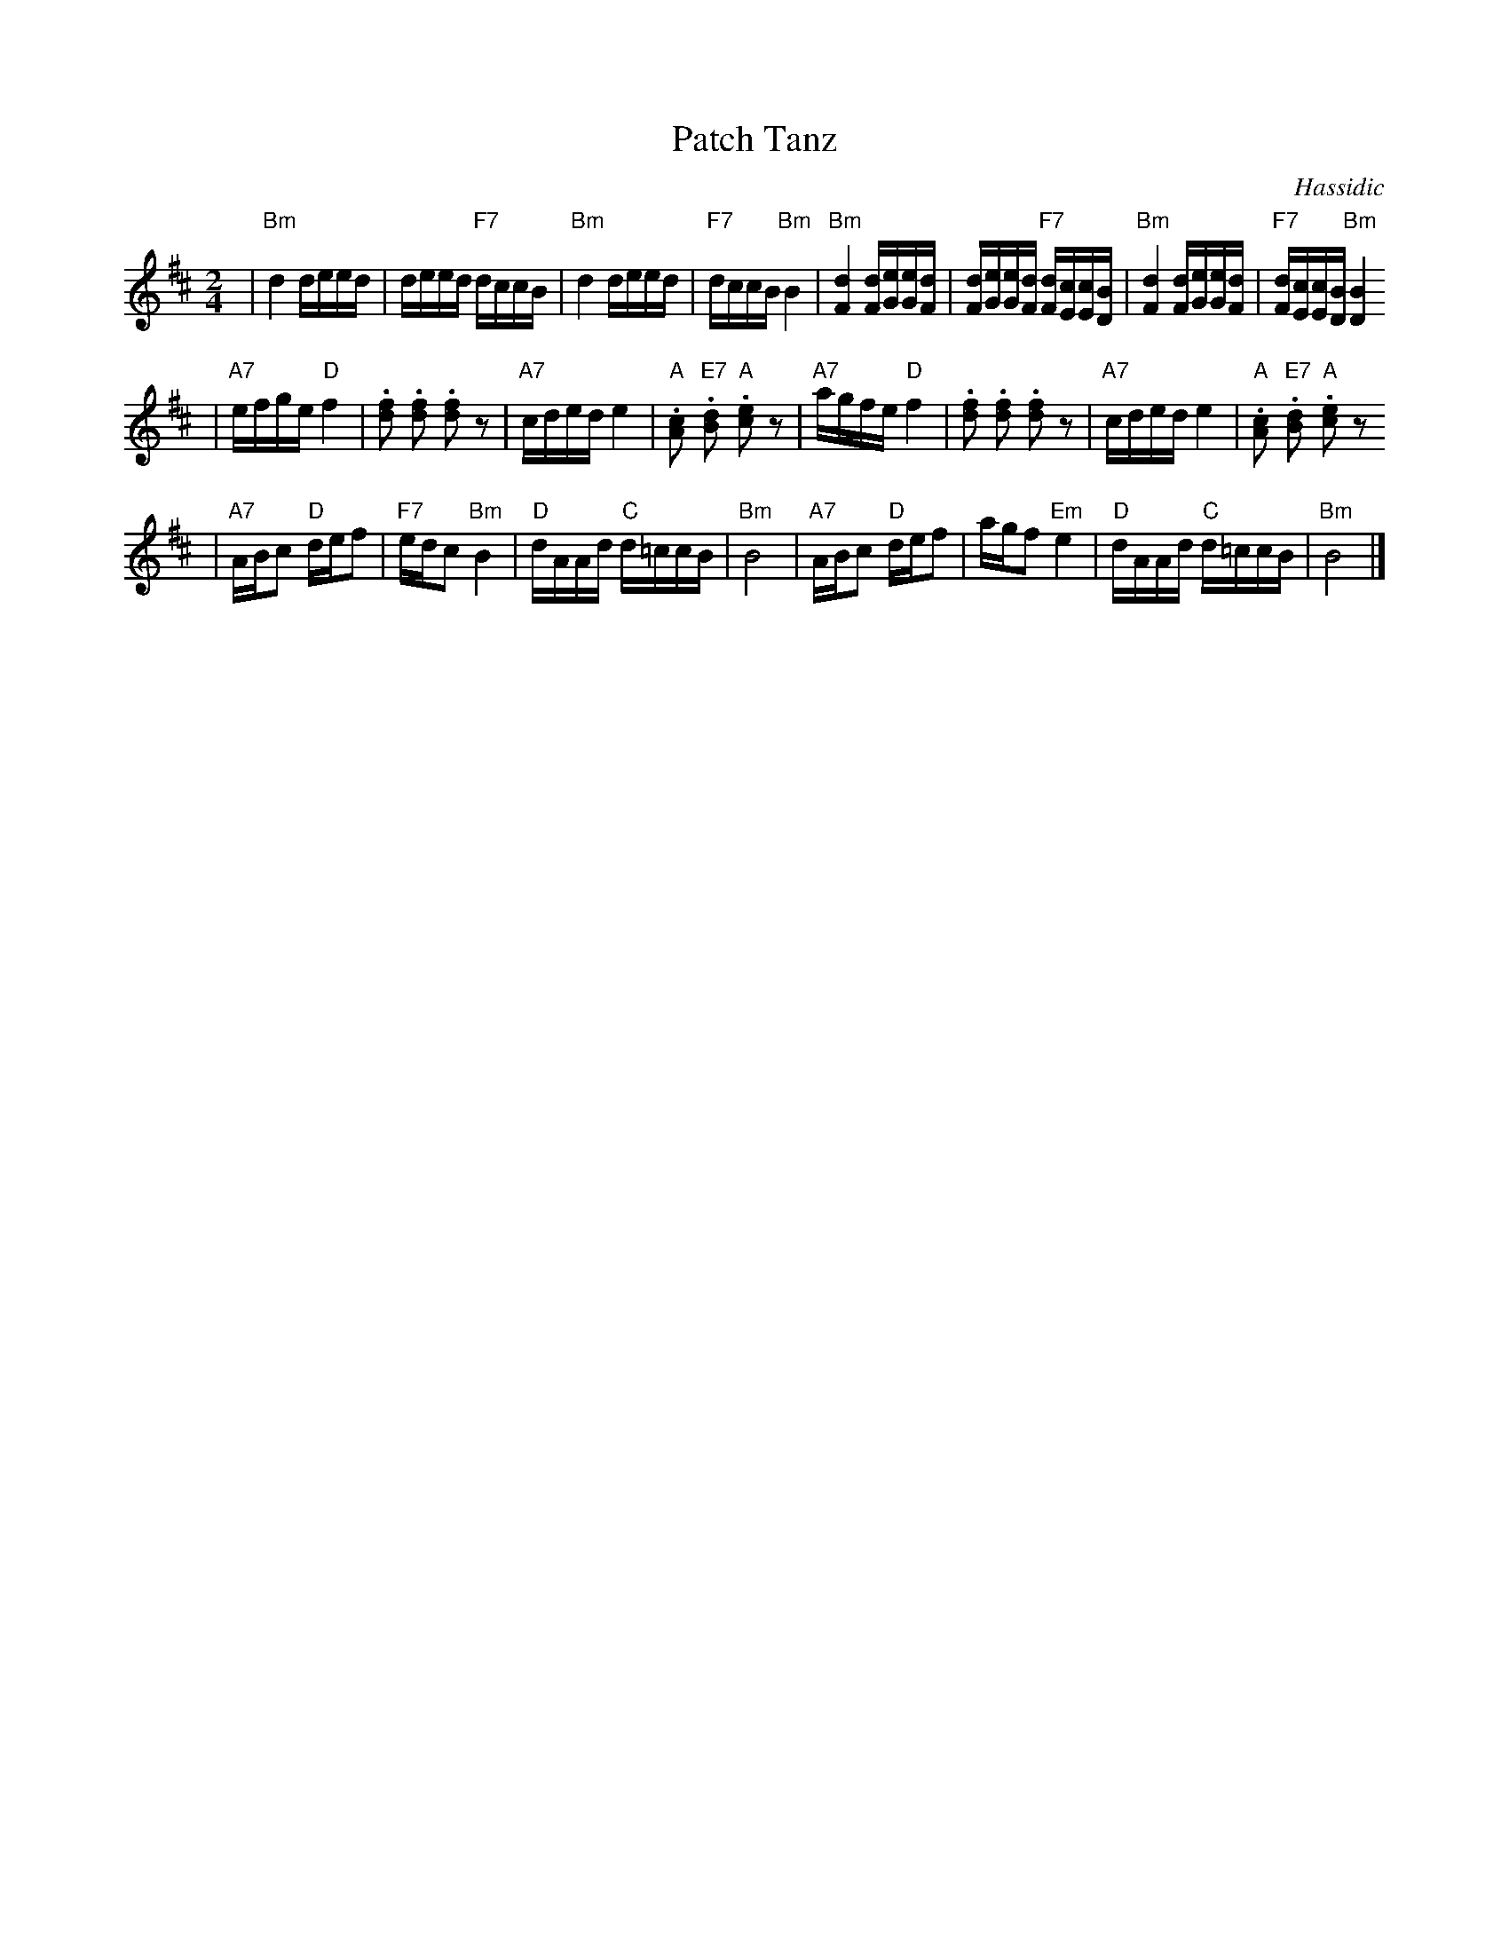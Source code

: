 X: 504
T: Patch Tanz
O: Hassidic
M: 2/4
L: 1/16
K: Bm
 | "Bm"d4 deed | deed "F7"dccB | "Bm"d4 deed | "F7"dccB "Bm"B4 \
 | "Bm"[d4F4] [dF][eG][eG][dF] | [dF][eG][eG][dF] "F7"[dF][cE][cE][BD] | "Bm"[d4F4] [dF][eG][eG][dF] | "F7"[dF][cE][cE][BD] "Bm"[B4D4]
 | "A7"efge "D"f4 | .[f2d2] .[f2d2] .[f2d2] z2 | "A7"cded e4 | "A".[c2A2] "E7".[d2B2] "A".[e2c2] z2 \
 | "A7"agfe "D"f4 | .[f2d2] .[f2d2] .[f2d2] z2 | "A7"cded e4 | "A".[c2A2] "E7".[d2B2] "A".[e2c2] z2
 | "A7"ABc2 "D"def2 | "F7"edc2 "Bm"B4 | "D"dAAd "C"d=ccB | "Bm"B8 \
 | "A7"ABc2 "D"def2 | agf2 "Em"e4 | "D"dAAd "C"d=ccB | "Bm"B8 |]
